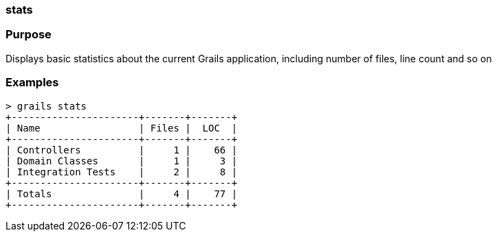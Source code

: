 
=== stats



=== Purpose


Displays basic statistics about the current Grails application, including number of files, line count and so on


=== Examples


[source,groovy]
----
> grails stats
+----------------------+-------+-------+
| Name                 | Files |  LOC  |
+----------------------+-------+-------+
| Controllers          |     1 |    66 |
| Domain Classes       |     1 |     3 |
| Integration Tests    |     2 |     8 |
+----------------------+-------+-------+
| Totals               |     4 |    77 |
+----------------------+-------+-------+
----
